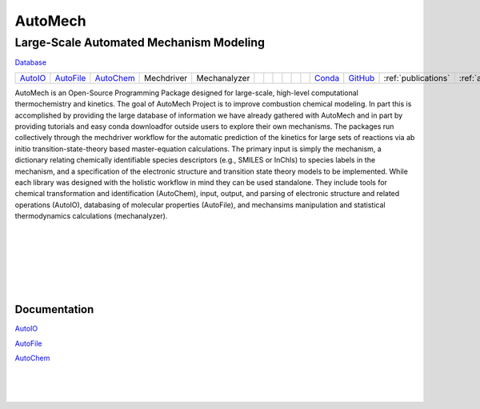 .. _homepage:

AutoMech
===========================================

.. raw:: html

    <link rel="stylesheet" href="_static/css/homepage.css">

Large-Scale Automated Mechanism Modeling
--------------------------------------------


.. container:: green-button

   `Database`_


.. list-table::
    :header-rows: 0

    * - `AutoIO`_
      - `AutoFile`_
      - `AutoChem`_
      - Mechdriver
      - Mechanalyzer
      -
      -
      -
      -
      -
      -
      - `Conda`_
      - `GitHub`_
      - :ref:`publications`
      - :ref:`aboutus`


AutoMech is an Open-Source Programming Package designed for large-scale, high-level computational
thermochemistry and kinetics.  The goal of AutoMech Project is to improve combustion chemical modeling.
In part this is accomplished by providing the large database of information we have already gathered with
AutoMech and in part by providing tutorials and easy conda downloadfor outside users to explore their own mechanisms.
The packages run collectively through the mechdriver workflow for the automatic prediction of the kinetics
for large sets of reactions via ab initio transition-state-theory based master-equation calculations.
The primary input is simply the mechanism, a dictionary relating chemically identifiable species descriptors
(e.g., SMILES or InChIs) to species labels in the mechanism,
and a specification of the electronic structure and transition state theory models to be implemented.
While each library was designed with the holistic workflow in mind they can be used standalone.
They include tools for  chemical transformation and identification (AutoChem), 
input, output, and parsing of electronic structure and related operations (AutoIO), 
databasing of molecular properties (AutoFile), and mechansims manipulation and 
statistical thermodynamics calculations (mechanalyzer).


.. _AutoFile: https://sne-autofile.readthedocs.io/en/dev/
.. _AutoIO: https://sne-autoio.readthedocs.io/en/latest/
.. _AutoChem: https://sne-autochem.readthedocs.io/en/latest/
.. _GitHub: https://github.com/Auto-Mech
.. _Conda: https://anaconda.org/Auto-Mech
.. _About Us: https://anaconda.org/Auto-Mech
.. _Database: https://sne-autofile.readthedocs.io/en/dev/


|
|
|

|
|
|

Documentation
^^^^^^^^^^^^^^

`AutoIO`_
 
`AutoFile`_ 

`AutoChem`_ 

|
|
|

